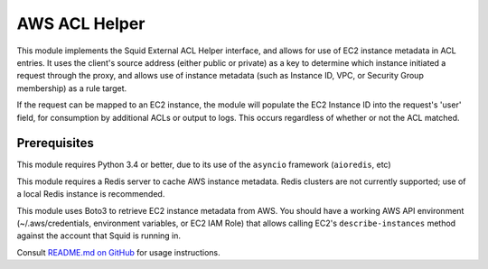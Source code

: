 AWS ACL Helper
==============

This module implements the Squid External ACL Helper interface, and
allows for use of EC2 instance metadata in ACL entries. It uses the
client's source address (either public or private) as a key to determine
which instance initiated a request through the proxy, and allows use of
instance metadata (such as Instance ID, VPC, or Security Group
membership) as a rule target.

If the request can be mapped to an EC2 instance, the module will
populate the EC2 Instance ID into the request's 'user' field, for
consumption by additional ACLs or output to logs. This occurs regardless
of whether or not the ACL matched.

Prerequisites
-------------

This module requires Python 3.4 or better, due to its use of the
``asyncio`` framework (``aioredis``, etc)

This module requires a Redis server to cache AWS instance metadata.
Redis clusters are not currently supported; use of a local Redis
instance is recommended.

This module uses Boto3 to retrieve EC2 instance metadata from AWS. You
should have a working AWS API environment (~/.aws/credentials,
environment variables, or EC2 IAM Role) that allows calling EC2's
``describe-instances`` method against the account that Squid is running
in. 

Consult `README.md on GitHub <https://github.com/brandond/aws-acl-helper/blob/master/README.md>`__ for usage instructions.


